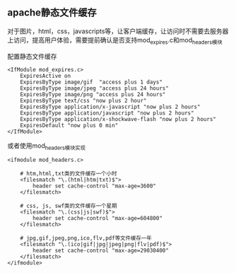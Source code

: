 ** apache静态文件缓存

对于图片，html，css，javascripts等，让客户端缓存，让访问时不需要去服务器上访问，提高用户体验，需要提前确认是否支持mod_expires.c和mod_headers模块

配置静态文件缓存
#+BEGIN_EXAMPLE
<IfModule mod_expires.c>
    ExpiresActive on
    ExpiresByType image/gif  "access plus 1 days"
    ExpiresByType image/jpeg "access plus 24 hours"
    ExpiresByType image/png "access plus 24 hours"
    ExpiresByType text/css "now plus 2 hour"
    ExpiresByType application/x-javascript "now plus 2 hours"    
    ExpiresByType application/javascript "now plus 2 hours"
    ExpiresByType application/x-shockwave-flash "now plus 2 hours"
    ExpiresDefault "now plus 0 min"
</IfModule>
#+END_EXAMPLE

或者使用mod_headers模块实现
#+BEGIN_EXAMPLE
<ifmodule mod_headers.c>

    # htm,html,txt类的文件缓存一个小时  
    <filesmatch "\.(html|htm|txt)$">  
        header set cache-control "max-age=3600"  
    </filesmatch>  

    # css, js, swf类的文件缓存一个星期  
    <filesmatch "\.(css|js|swf)$">  
        header set cache-control "max-age=604800"  
    </filesmatch>  

    # jpg,gif,jpeg,png,ico,flv,pdf等文件缓存一年  
    <filesmatch "\.(ico|gif|jpg|jpeg|png|flv|pdf)$">  
        header set cache-control "max-age=29030400"  
    </filesmatch>  
</ifmodule>
#+END_EXAMPLE
  

